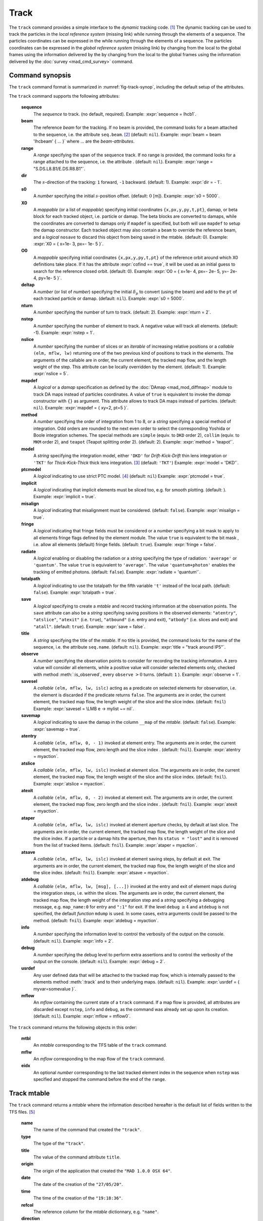 Track
=====
.. _ch.cmd.track:

The ``track`` command provides a simple interface to the *dynamic* tracking code. [#f1]_ The dynamic tracking can be used to track the particles in the *local reference system* (missing link) while running through the elements of a sequence. The particles coordinates can be expressed in the  while running through the elements of a sequence. The particles coordinates can be expressed in the *global reference system* (missing link) by changing from the local to the global frames using the information delivered by the  by changing from the local to the global frames using the information delivered by the :doc:`survey <mad_cmd_survey>` command.


.. code-block:: lua
	:caption: Synopsis of the ``track`` command with default setup.
	:name: fig-track-synop

		mtbl, mflw [, eidx] = track { 
		 sequence=sequ, -- sequence (required) 
		 beam=nil, 	-- beam (or sequence.beam, required) 
		 range=nil,  	-- range of tracking (or sequence.range) 
		 dir=1,  	-- s-direction of tracking (1 or -1) 
		 s0=0,  	-- initial s-position offset [m]
		 X0=0,  	-- initial coordinates (or damap(s), or beta block(s)) 
		 O0=0,  	-- initial coordinates of reference orbit 
		 deltap=nil,  	-- initial deltap(s) 
		 nturn=1,  	-- number of turns to track 
		 nstep=-1,  	-- number of elements to track 
		 nslice=1,  	-- number of slices (or weights) for each element 
		 mapdef=false,  	-- setup for damap (or list of, true => {}) 
  		 method=2,  	-- method or order for integration (1 to 8) 
		 model='TKT',  	-- model for integration ('DKD' or 'TKT') 
		 ptcmodel=nil,  	-- use strict PTC thick model (override option) 
		 implicit=false,  	-- slice implicit elements too (e.g. plots) 
		 misalign=false,  	-- consider misalignment 
		 fringe=true,  	-- enable fringe fields (see element.flags.fringe) 
		 radiate=false,  	-- radiate at slices 
		 totalpath=false,  	-- variable 't' is the totalpath 
		 save=true,  	-- create mtable and save results 
		 title=nil,  	-- title of mtable (default seq.name) 
		 observe=1,  	-- save only in observed elements (every n turns) 
		 savesel=fnil,  	-- save selector (predicate) 
		 savemap=false,  	-- save damap in the column __map 
		 atentry=fnil,  	-- action called when entering an element 
		 atslice=fnil,  	-- action called after each element slices 
		 atexit=fnil,  	-- action called when exiting an element 
		 ataper=fnil,  	-- action called when checking for aperture 
		 atsave=fnil,  	-- action called when saving in mtable 
    	 atdebug=fnil,  	-- action called when debugging the element maps 
    	 info=nil,  	-- information level (output on terminal) 
		 debug=nil, 	-- debug information level (output on terminal) 
		 usrdef=nil,  	-- user defined data attached to the mflow 
		 mflow=nil,  	-- mflow, exclusive with other attributes except nstep 
	}

.. _sec.track.synop:

Command synopsis
----------------


The ``track`` command format is summarized in :numref:`fig-track-synop`, including the default setup of the attributes.

The ``track`` command supports the following attributes:

	**sequence**
	 The *sequence* to track. (no default, required). 
	 Example: :expr:`sequence = lhcb1`.

	**beam** 
	 The reference *beam* for the tracking. If no beam is provided, the command looks for a beam attached to the sequence, i.e. the attribute ``seq.beam``. [#f2]_ (default: ``nil``). 
	 Example: :expr:`beam = beam 'lhcbeam' { ... }` where ... are the *beam-attributes*.

	**range** 
	 A *range* specifying the span of the sequence track. If no range is provided, the command looks for a range attached to the sequence, i.e. the attribute . (default: ``nil``). 
	 Example: :expr:`range = "S.DS.L8.B1/E.DS.R8.B1"`.

	**dir**
	 The :math:`s`-direction of the tracking: ``1`` forward, ``-1`` backward. (default: 1). 
	 Example: :expr:`dir = - 1`.

	**s0** 
	 A *number* specifying the initial :math:`s`-position offset. (default: :math:`0` [m]). 
	 Example: :expr:`s0 = 5000`.

	**X0** 
 	 A *mappable* (or a list of *mappable*) specifying initial coordinates ``{x,px,y,py,t,pt}``, damap, or beta block for each tracked object, i.e. particle or damap. The beta blocks are converted to damaps, while the coordinates are converted to damaps only if ``mapdef`` is specified, but both will use ``mapdef`` to setup the damap constructor. Each tracked object may also contain a ``beam`` to override the reference beam, and a *logical* ``nosave`` to discard this object from being saved in the mtable. (default: 0). 
	 Example: :expr:`X0 = { x=1e- 3, px=- 1e- 5 }`.

	**O0**
	 A *mappable* specifying initial coordinates ``{x,px,y,py,t,pt}`` of the reference orbit around which X0 definitions take place. If it has the attribute :expr:`cofind == true`, it will be used as an initial guess to search for the reference closed orbit. (default: 0). 
	 Example: :expr:`O0 = { x=1e- 4, px=- 2e- 5, y=- 2e- 4, py=1e- 5 }`.

	**deltap**
	 A *number* (or list of *number*) specifying the initial :math:`\delta_p` to convert (using the beam) and add to the ``pt`` of each tracked particle or damap. (default: ``nil``). 
	 Example: :expr:`s0 = 5000`.

	**nturn**
	 A *number* specifying the number of turn to track. (default: 2). 
	 Example: :expr:`nturn = 2`.

	**nstep**
	 A *number* specifying the number of element to track. A negative value will track all elements. (default: -1). 
	 Example: :expr:`nstep = 1`.

	**nslice** 
	 A *number* specifying the number of slices or an *iterable* of increasing relative positions or a *callable* ``(elm, mflw, lw)`` returning one of the two previous kind of positions to track in the elements. The arguments of the callable are in order, the current element, the tracked map flow, and the length weight of the step. This attribute can be locally overridden by the element. (default: 1). 
	 Example: :expr:`nslice = 5`.

	**mapdef** 
	 A *logical* or a *damap* specification as defined by the :doc:`DAmap <mad_mod_diffmap>` module to track DA maps instead of particles coordinates. A value of ``true`` is equivalent to invoke the *damap* constructor with ``{}`` as argument. This attribute allows to track DA maps instead of particles. (default: ``nil``). 
	 Example: :expr:`mapdef = { xy=2, pt=5 }`.

	**method** 
	 A *number* specifying the order of integration from 1 to 8, or a *string* specifying a special method of integration. Odd orders are rounded to the next even order to select the corresponding Yoshida or Boole integration schemes. The special methods are ``simple`` (equiv. to ``DKD`` order 2), ``collim`` (equiv. to ``MKM`` order 2), and ``teapot`` (Teapot splitting order 2). (default: 2). 
	 Example: :expr:`method = 'teapot'`.

	**model** 
	 A *string* specifying the integration model, either ``'DKD'`` for *Drift-Kick-Drift* thin lens integration or ``'TKT'`` for *Thick-Kick-Thick* thick lens integration. [#f3]_ (default: ``'TKT'``)  
	 Example: :expr:`model = 'DKD'`.

	**ptcmodel** 
	 A *logical* indicating to use strict PTC model. [#f7]_ (default: ``nil``) 
	 Example: :expr:`ptcmodel = true`.

	**implicit**
	 A *logical* indicating that implicit elements must be sliced too, e.g. for smooth plotting. (default: ). 
	 Example: :expr:`implicit = true`.

	**misalign**
	 A *logical* indicating that misalignment must be considered. (default: ``false``). 
	 Example: :expr:`misalign = true`.

	**fringe**
	 A *logical* indicating that fringe fields must be considered or a *number* specifying a bit mask to apply to all elements fringe flags defined by the element module. The value ``true`` is equivalent to the bit mask , i.e. allow all elements (default) fringe fields. (default: ``true``). 
	 Example: :expr:`fringe = false`.

	**radiate**
	 A *logical* enabling or disabling the radiation or a *string* specifying the type of radiation: ``'average'`` or ``'quantum'``. The value ``true`` is equivalent to ``'average'``. The value ``'quantum+photon'`` enables the tracking of emitted photons. (default: ``false``). 
	 Example: :expr:`radiate = 'quantum'`.

	**totalpath** 
	 A *logical* indicating to use the totalpath for the fifth variable ``'t'`` instead of the local path. (default: ``false``). 
	 Example: :expr:`totalpath = true`.

	**save** 
	 A *logical* specifying to create a *mtable* and record tracking information at the observation points. The ``save`` attribute can also be a *string* specifying saving positions in the observed elements: ``"atentry"``, ``"atslice"``, ``"atexit"`` (i.e. ``true``), ``"atbound"`` (i.e. entry and exit), ``"atbody"`` (i.e. slices and exit) and ``"atall"``. (default: ``true``). 
	 Example: :expr:`save = false`.

	**title** 
	 A *string* specifying the title of the *mtable*. If no title is provided, the command looks for the name of the sequence, i.e. the attribute ``seq.name``. (default: ``nil``). 
	 Example: :expr:`title = "track around IP5"`.

	**observe** 
	 A *number* specifying the observation points to consider for recording the tracking information. A zero value will consider all elements, while a positive value will consider selected elements only, checked with method :meth:`:is_observed`, every ``observe`` :math:`>0` turns. (default: ``1`` ). 
	 Example: :expr:`observe = 1`.

	**savesel**
	 A *callable* ``(elm, mflw, lw, islc)`` acting as a predicate on selected elements for observation, i.e. the element is discarded if the predicate returns ``false``. The arguments are in order, the current element, the tracked map flow, the length weight of the slice and the slice index. (default: ``fnil``) 
	 Example: :expr:`savesel = \LMB e -> mylist ~= nil`.

	**savemap** 
	 A *logical* indicating to save the damap in the column ``__map`` of the *mtable*. (default: ``false``). 
	 Example: :expr:`savemap = true`.

	**atentry** 
	 A *callable* ``(elm, mflw, 0, - 1)`` invoked at element entry. The arguments are in order, the current element, the tracked map flow, zero length and the slice index . (default: ``fnil``). 
	 Example: :expr:`atentry = myaction`.

	**atslice** 
	 A *callable* ``(elm, mflw, lw, islc)`` invoked at element slice. The arguments are in order, the current element, the tracked map flow, the length weight of the slice and the slice index. (default: ``fnil``). 
	 Example: :expr:`atslice = myaction`.

	**atexit** 
	 A *callable* ``(elm, mflw, 0, - 2)`` invoked at element exit. The arguments are in order, the current element, the tracked map flow, zero length and the slice index . (default: ``fnil``). 
	 Example: :expr:`atexit = myaction`.

	**ataper** 
	 A *callable* ``(elm, mflw, lw, islc)`` invoked at element aperture checks, by default at last slice. The arguments are in order, the current element, the tracked map flow, the length weight of the slice and the slice index. If a particle or a damap hits the aperture, then its ``status = "lost"`` and it is removed from the list of tracked items. (default: ``fnil``). 
	 Example: :expr:`ataper = myaction`.

	**atsave** 
	 A *callable* ``(elm, mflw, lw, islc)`` invoked at element saving steps, by default at exit. The arguments are in order, the current element, the tracked map flow, the length weight of the slice and the slice index. (default: ``fnil``). 
	 Example: :expr:`atsave = myaction`.

	**atdebug** 
	 A *callable* ``(elm, mflw, lw, [msg], [...])`` invoked at the entry and exit of element maps during the integration steps, i.e. within the slices. The arguments are in order, the current element, the tracked map flow, the length weight of the integration step and a *string* specifying a debugging message, e.g. ``map_name:0`` for entry and ``":1"`` for exit. If the level ``debug`` :math:`\geq 4` and ``atdebug`` is not specified, the default *function* ``mdump`` is used. In some cases, extra arguments could be passed to the method. (default: ``fnil``). 
	 Example: :expr:`atdebug = myaction`.

	**info**
	 A *number* specifying the information level to control the verbosity of the output on the console. (default: ``nil``).
	 Example: :expr:`info = 2`.

	**debug**
	 A *number* specifying the debug level to perform extra assertions and to control the verbosity of the output on the console. (default: ``nil``). 
	 Example: :expr:`debug = 2`.

	**usrdef** 
	 Any user defined data that will be attached to the tracked map flow, which is internally passed to the elements method :meth:`:track` and to their underlying maps. (default: ``nil``). 
	 Example: :expr:`usrdef = { myvar=somevalue }`.

	**mflow** 
	 An *mflow* containing the current state of a ``track`` command. If a map flow is provided, all attributes are discarded except ``nstep``, ``info`` and ``debug``, as the command was already set up upon its creation. (default: ``nil``). 
	 Example: :expr:`mflow = mflow0`.


The ``track`` command returns the following objects in this order:

	**mtbl** 
		An *mtable* corresponding to the TFS table of the ``track`` command.

	**mflw** 
		An *mflow* corresponding to the map flow of the ``track`` command.

	**eidx**
		An optional *number* corresponding to the last tracked element index in the sequence when ``nstep`` was specified and stopped the command before the end of the ``range``.


Track mtable
------------
.. _sec.track.mtable:

The ``track`` command returns a *mtable* where the information described hereafter is the default list of fields written to the TFS files. [#f4]_ 

	**name**
	 The name of the command that created the ``"track"``.
	**type**
	 The type of the ``"track"``.
	**title**
	 The value of the command attribute ``title``.
	**origin**
	 The origin of the application that created the ``"MAD 1.0.0 OSX 64"``.
	**date**
	 The date of the creation of the ``"27/05/20"``.
	**time**
	 The time of the creation of the ``"19:18:36"``.
	**refcol**
	 The reference *column* for the *mtable* dictionnary, e.g. ``"name"``.
	**direction**
	 The value of the command attribute ``dir``.
	**observe**
	 The value of the command attribute ``observe``.
	**implicit**
	 The value of the command attribute ``implicit``.
	**misalign**
	 The value of the command attribute ``misalign``.
	**deltap**
	 The value of the command attribute ``deltap``.
	**lost**
	 The number of lost particle(s) or damap(s).
	**range**
	 The value of the command attribute ``range``. [#f5]_ 
	**__seq**
	 The *sequence* from the command attribute ``sequence``. [#f6]_ :



	**name**
	 The name of the element.
	**kind**
	 The kind of the element.
	**s**
	 The :math:`s`-position at the end of the element slice.
	**l**
	 The length from the start of the element to the end of the element slice.
	**id**
	 The index of the particle or damap as provided in ``X0``.
	**x**
	 The local coordinate :math:`x` at the :math:`s`-position.
	**px**
	 The local coordinate :math:`p_x` at the :math:`s`-position.
	**y**
	 The local coordinate :math:`y` at the :math:`s`-position.
	**py**
	 The local coordinate :math:`p_y` at the :math:`s`-position.
	**t**
	 The local coordinate :math:`t` at the :math:`s`-position.
	**pt**
	 The local coordinate :math:`p_t` at the :math:`s`-position.
	**pc**
	 The reference beam :math:`P_0c` in which :math:`p_t` is expressed.
	**slc**
	 The slice index ranging from ``- 2`` to ``nslice``.
	**turn**
	 The turn number.
	**tdir**
	 The :math:`t`-direction of the tracking in the element.
	**eidx**
	 The index of the element in the sequence.
	**status**
	 The status of the particle or damap.
	**__map**
	 The damap at the :math:`s`-position. [#f6]_


Dynamical tracking
------------------

:numref:`fig track trkslc` presents the scheme of the dynamical tracking through an element sliced with ``nslice=3``. The actions ``atentry`` (index ``- 1``), ``atslice`` (indexes ``0:math:`..`3``), and ``atexit`` (index ``- 2``) are reversed between the forward tracking (``dir=1`` with increasing :math:`s`-position) and the backward tracking (``dir=- 1`` with decreasing :math:`s`-position). By default, the action ``atsave`` is attached to the exit slice and the action ``ataper`` is attached to the last slice just before exit, i.e. to the last ``atslice`` action in the tilted frame, and hence they are also both reversed in the backward tracking.

.. _fig track trkslc:

.. figure:: fig/dyna-trck-slice-crop.png
	:align: center
	:figwidth: 98%

	My Dynamical tracking with slices. 

Slicing
"""""""

	#.	 A *number* of the form :expr:`nslice=N` that specifies the number of slices with indexes :math:`0`..:math:`N`. This defines a uniform slicing with slice length :math:`l_{\text{slice}} = l_{\text{elem}}/N`.

	#.	 An *iterable* of the form ``nslice={lw_1,lw_2,..,lw_N}`` with :math:`\sum_i lw_i=1` that specifies the fraction of length of each slice with indexes :math:`0` .. :math:`N` where :math:`N`= ``#nslice``. This defines a non-uniform slicing with a slice length of :math:`l_i = lw_i\times l_{\text{elem}}`.

	#.	 A *callable* ``(elm, mflw, lw)`` returning one of the two previous forms of slicing. The arguments are in order, the current element, the tracked map flow, and the length weight of the step, which should allow to return a user-defined element-specific slicing.


The surrounding ``P`` and ``P^-1`` maps represent the patches applied around the body of the element to change the frames, after the ``atentry`` and before the ``atexit`` actions:

	#.	 The misalignment of the element to move from the *global frame* to the *element frame* if the command attribute ``misalign`` is set to ``true``.

	#.	 The tilt of the element to move from the element frame to the *titled frame* if the element attribute ``tilt`` is non-zero. The ``atslice`` actions take place in this frame.

The *map frame* is specific to some maps while tracking through the body of the element. In principle, the map frame is not visible to the user, only to the integrator. For example, a quadrupole with both ``k1`` and ``k1s`` defined will have a *map frame* tilted by the angle :math:`\alpha=-\frac{1}{2}\tan^{-1}\frac{k1s}{k1}` attached to its thick map, i.e. the focusing matrix handling only :math:`\tilde{k}_1 = \sqrt{k1^2+k1s^2}`, but not to its thin map, i.e. the kick from all multipoles (minus ``k1`` and ``k1s``) expressed in the *tilted frame* , during the integration steps.

Sub-elements
""""""""""""

The ``track`` command takes sub-elements into account. In this case, the slicing specification is taken between sub-elements, e.g. 3 slices with 2 sub-elements gives a final count of 9 slices. It is possible to adjust the number of slices between sub-elements with the third form of slicing specifier, i.e. by using a callable where the length weight argument is between the current (or the end of the element) and the last sub-elements (or the start of the element).

Particles status
""""""""""""""""

The ``track`` command initializes the map flow with particles or damaps or both, depending on the attributes ``X0`` and ``mapdef``. The ``status`` attribute of each particle or damap will be set to one of ``"Xset"``, ``"Mset"``, and ``"Aset"`` to track the origin of its initialization: coordinates, damap, or normalizing damap (normal form or beta block). After the tracking, some particles or damaps may have the status ``"lost"`` and their number being recorded in the counter ``lost`` from TFS table header. Other commands like ``cofind`` or ``twiss`` may add extra tags to the status value, like ``"stable"``, ``"unstable"`` and ``"singular"``.

Examples
--------



.. rubric:: Footnotes

.. [#f1] MAD-NG implements only two tracking codes denominated the *geometric* and the *dynamic* tracking.
.. [#f2] Initial coordinates ``X0`` may override it by providing per particle or damap beam.
.. [#f3] The ``TKT`` scheme (Yoshida) is automatically converted to the ``MKM`` scheme (Boole) when approriate.
.. [#f7] In all cases, MAD-NG uses PTC setup ``time=true, exact=true``.
.. [#f4] The output of mtable in TFS files can be fully customized by the user.
.. [#f5] This field is not saved in the TFS table by default.
.. [#f6] Fields and columns starting with two underscores are protected data and never saved to TFS files.

